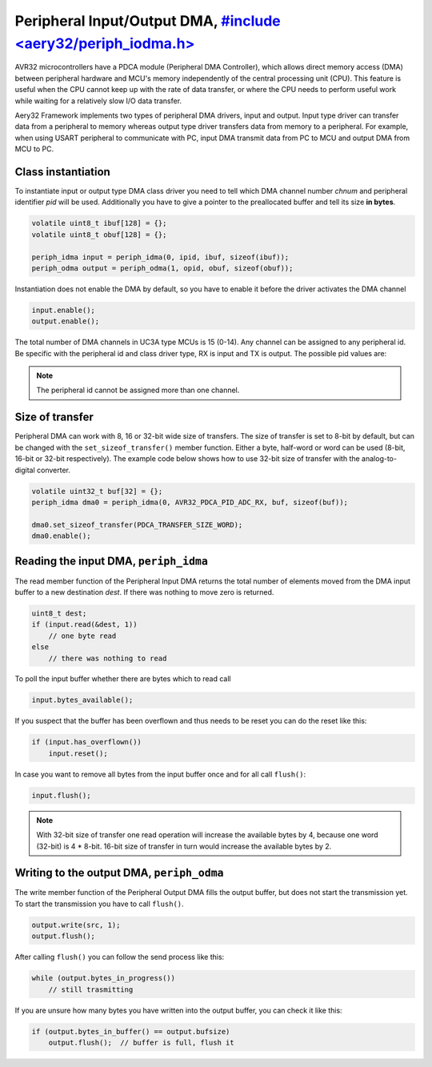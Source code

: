 Peripheral Input/Output DMA, `#include <aery32/periph_iodma.h> <https://github.com/aery32/aery32/blob/master/aery32/aery32/periph_iodma_clsdrv.h>`_
===========================

AVR32 microcontrollers have a PDCA module (Peripheral DMA Controller), which
allows direct memory access (DMA) between peripheral hardware and MCU's memory
independently of the central processing unit (CPU). This feature is useful
when the CPU cannot keep up with the rate of data transfer, or where the CPU
needs to perform useful work while waiting for a relatively slow I/O data
transfer.

Aery32 Framework implements two types of peripheral DMA drivers, input and output.
Input type driver can transfer data from a peripheral to memory whereas output
type driver transfers data from memory to a peripheral. For example, when using
USART peripheral to communicate with PC, input DMA transmit data from PC to
MCU and output DMA from MCU to PC.

Class instantiation
-------------------

To instantiate input or output type DMA class driver you need to tell which
DMA channel number *chnum* and peripheral identifier *pid* will be used.
Additionally you have to give a pointer to the preallocated buffer and tell
its size **in bytes**. 

.. code-block:: c++

    volatile uint8_t ibuf[128] = {};
    volatile uint8_t obuf[128] = {};

    periph_idma input = periph_idma(0, ipid, ibuf, sizeof(ibuf));
    periph_odma output = periph_odma(1, opid, obuf, sizeof(obuf));

Instantiation does not enable the DMA by default, so you have to enable it
before the driver activates the DMA channel

.. code-block:: c++

    input.enable();
    output.enable();

The total number of DMA channels in UC3A type MCUs is 15 (0-14). Any channel can
be assigned to any peripheral id. Be specific with the peripheral id and class
driver type, RX is input and TX is output. The possible pid values are:

.. hlist::
    :columns: 3
        
    - ``AVR32_PDCA_PID_ADC_RX``
    - ``AVR32_PDCA_PID_ABDAC_TX``
    - ``AVR32_PDCA_PID_SPI0_RX``
    - ``AVR32_PDCA_PID_SPI0_TX``
    - ``AVR32_PDCA_PID_SPI1_RX``
    - ``AVR32_PDCA_PID_SPI1_TX``
    - ``AVR32_PDCA_PID_SSC_RX``
    - ``AVR32_PDCA_PID_SSC_TX``
    - ``AVR32_PDCA_PID_TWI_RX``
    - ``AVR32_PDCA_PID_TWI_TX``
    - ``AVR32_PDCA_PID_USART0_RX``
    - ``AVR32_PDCA_PID_USART0_TX``
    - ``AVR32_PDCA_PID_USART1_RX``
    - ``AVR32_PDCA_PID_USART1_TX``
    - ``AVR32_PDCA_PID_USART2_RX``
    - ``AVR32_PDCA_PID_USART2_TX``
    - ``AVR32_PDCA_PID_USART3_RX``
    - ``AVR32_PDCA_PID_USART3_TX``

.. note::

    The peripheral id cannot be assigned more than one channel.


Size of transfer
----------------

Peripheral DMA can work with 8, 16 or 32-bit wide size of transfers.
The size of transfer is set to 8-bit by default, but can be changed with the
``set_sizeof_transfer()`` member function. Either a byte, half-word or
word can be used (8-bit, 16-bit or 32-bit respectively). The example code
below shows how to use 32-bit size of transfer with the analog-to-digital
converter.

.. code-block:: c++

    volatile uint32_t buf[32] = {};
    periph_idma dma0 = periph_idma(0, AVR32_PDCA_PID_ADC_RX, buf, sizeof(buf));

    dma0.set_sizeof_transfer(PDCA_TRANSFER_SIZE_WORD);
    dma0.enable();

Reading the input DMA, ``periph_idma``
--------------------------------------

The read member function of the Peripheral Input DMA returns the total
number of elements moved from the DMA input buffer to a new destination
*dest*. If there was nothing to move zero is returned.

.. code-block:: c++

    uint8_t dest;
    if (input.read(&dest, 1))
        // one byte read
    else
        // there was nothing to read

To poll the input buffer whether there are bytes which to read call

.. code-block:: c++

    input.bytes_available();

If you suspect that the buffer has been overflown and thus needs to be reset
you can do the reset like this:

.. code-block:: c++

    if (input.has_overflown())
        input.reset();

In case you want to remove all bytes from the input buffer once and for all
call ``flush()``:

.. code-block:: c++

    input.flush();

.. note::

    With 32-bit size of transfer one read operation will increase the available
    bytes by 4, because one word (32-bit) is 4 * 8-bit. 16-bit size of transfer
    in turn would increase the available bytes by 2.

Writing to the output DMA, ``periph_odma``
------------------------------------------

The write member function of the Peripheral Output DMA fills the output
buffer, but does not start the transmission yet. To start the transmission
you have to call ``flush()``.

.. code-block:: c++

    output.write(src, 1);
    output.flush();

After calling ``flush()`` you can follow the send process like this:

.. code-block:: c++

    while (output.bytes_in_progress())
        // still trasmitting

If you are unsure how many bytes you have written into the output buffer,
you can check it like this:

.. code-block:: c++

    if (output.bytes_in_buffer() == output.bufsize)
        output.flush();  // buffer is full, flush it